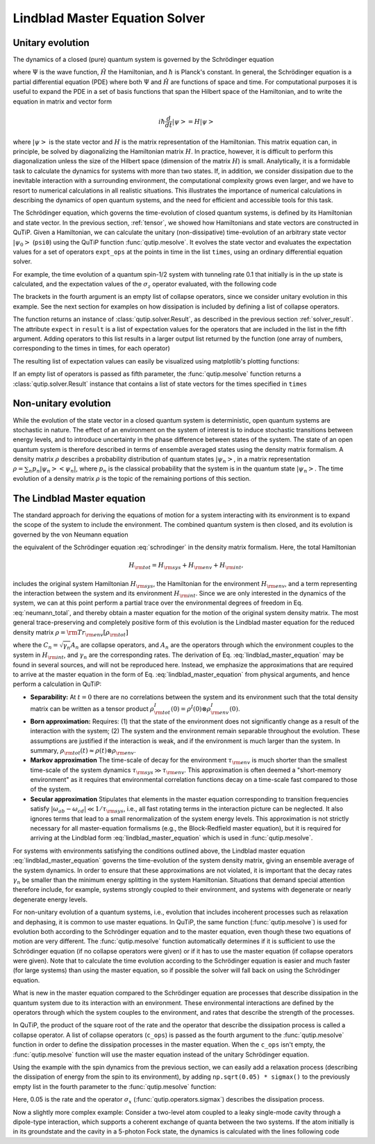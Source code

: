 .. _master:

*********************************
Lindblad Master Equation Solver
*********************************

.. _master-unitary:

Unitary evolution
====================
The dynamics of a closed (pure) quantum system is governed by the Schrödinger equation

.. math::
   :label: schrodinger

	i\hbar\frac{\partial}{\partial t}\Psi = \hat H \Psi,

where :math:`\Psi` is the wave function, :math:`\hat H` the Hamiltonian, and :math:`\hbar` is Planck's constant. In general, the Schrödinger equation is a partial differential equation (PDE) where both :math:`\Psi` and :math:`\hat H` are functions of space and time. For computational purposes it is useful to expand the PDE in a set of basis functions that span the Hilbert space of the Hamiltonian, and to write the equation in matrix and vector form

.. math::

   i\hbar\frac{d}{dt}\left|\psi\right> = H \left|\psi\right>

where :math:`\left|\psi\right>` is the state vector and :math:`H` is the matrix representation of the Hamiltonian. This matrix equation can, in principle, be solved by diagonalizing the Hamiltonian matrix :math:`H`. In practice, however, it is difficult to perform this diagonalization unless the size of the Hilbert space (dimension of the matrix :math:`H`) is small. Analytically, it is a formidable task to calculate the dynamics for systems with more than two states. If, in addition, we consider dissipation due to the inevitable interaction with a surrounding environment, the computational complexity grows even larger, and we have to resort to numerical calculations in all realistic situations. This illustrates the importance of numerical calculations in describing the dynamics of open quantum systems, and the need for efficient and accessible tools for this task.

The Schrödinger equation, which governs the time-evolution of closed quantum systems, is defined by its Hamiltonian and state vector. In the previous section, :ref:`tensor`, we showed how Hamiltonians and state vectors are constructed in QuTiP. Given a Hamiltonian, we can calculate the unitary (non-dissipative) time-evolution of an arbitrary state vector :math:`\left|\psi_0\right>` (``psi0``) using the QuTiP function :func:`qutip.mesolve`. It evolves the state vector and evaluates the expectation values for a set of operators ``expt_ops`` at the points in time in the list ``times``, using an ordinary differential equation solver.

For example, the time evolution of a quantum spin-1/2 system with tunneling rate 0.1 that initially is in the up state is calculated, and the  expectation values of the :math:`\sigma_z` operator evaluated, with the following code

.. plot::
    :context:

    >>> H = 2*np.pi * 0.1 * sigmax()
    >>> psi0 = basis(2, 0)
    >>> times = np.linspace(0.0, 10.0, 20)
    >>> result = sesolve(H, psi0, times, [sigmaz()])


The brackets in the fourth argument is an empty list of collapse operators, since we consider unitary evolution in this example. See the next section for examples on how dissipation is included by defining a list of collapse operators.

The function returns an instance of :class:`qutip.solver.Result`, as described in the previous section :ref:`solver_result`. The attribute ``expect`` in ``result`` is a list of expectation values for the operators that are included in the list in the fifth argument. Adding operators to this list results in a larger output list returned by the function (one array of numbers, corresponding to the times in times, for each operator)

.. plot::
    :context:

    >>> result = sesolve(H, psi0, times, [sigmaz(), sigmay()])
    >>> result.expect # doctest: +NORMALIZE_WHITESPACE
    [array([ 1.        ,  0.78914057,  0.24548559, -0.40169513, -0.8794735 ,
        -0.98636142, -0.67728219, -0.08258023,  0.54694721,  0.94581685,
         0.94581769,  0.54694945, -0.08257765, -0.67728015, -0.98636097,
        -0.87947476, -0.40169736,  0.24548326,  0.78913896,  1.        ]),
     array([ 0.00000000e+00, -6.14212640e-01, -9.69400240e-01, -9.15773457e-01,
            -4.75947849e-01,  1.64593874e-01,  7.35723339e-01,  9.96584419e-01,
             8.37167094e-01,  3.24700624e-01, -3.24698160e-01, -8.37165632e-01,
            -9.96584633e-01, -7.35725221e-01, -1.64596567e-01,  4.75945525e-01,
             9.15772479e-01,  9.69400830e-01,  6.14214701e-01,  2.77159958e-06])]

The resulting list of expectation values can easily be visualized using matplotlib's plotting functions:

.. plot::
    :context:

    >>> H = 2*np.pi * 0.1 * sigmax()
    >>> psi0 = basis(2, 0)
    >>> times = np.linspace(0.0, 10.0, 100)
    >>> result = sesolve(H, psi0, times, [sigmaz(), sigmay()])
    >>> fig, ax = plt.subplots()
    >>> ax.plot(result.times, result.expect[0]) # doctest: +SKIP
    >>> ax.plot(result.times, result.expect[1]) # doctest: +SKIP
    >>> ax.set_xlabel('Time') # doctest: +SKIP
    >>> ax.set_ylabel('Expectation values') # doctest: +SKIP
    >>> ax.legend(("Sigma-Z", "Sigma-Y")) # doctest: +SKIP
    >>> plt.show() # doctest: +SKIP

If an empty list of operators is passed as fifth parameter, the :func:`qutip.mesolve` function returns a :class:`qutip.solver.Result` instance that contains a list of state vectors for the times specified in ``times``

.. plot::
    :context: close-figs

    >>> times = [0.0, 1.0]
    >>> result = mesolve(H, psi0, times, [], [])
    >>> result.states # doctest: +NORMALIZE_WHITESPACE
    [Quantum object: dims = [[2], [1]], shape = (2, 1), type = ket
     Qobj data =
     [[1.]
      [0.]], Quantum object: dims = [[2], [1]], shape = (2, 1), type = ket
     Qobj data =
     [[0.80901699+0.j        ]
      [0.        -0.58778526j]]]

.. _master-nonunitary:

Non-unitary evolution
=======================

While the evolution of the state vector in a closed quantum system is deterministic, open quantum systems are stochastic in nature. The effect of an environment on the system of interest is to induce stochastic transitions between energy levels, and to introduce uncertainty in the phase difference between states of the system. The state of an open quantum system is therefore described in terms of ensemble averaged states using the density matrix formalism. A density matrix :math:`\rho` describes a probability distribution of quantum states :math:`\left|\psi_n\right>`, in a matrix representation :math:`\rho = \sum_n p_n \left|\psi_n\right>\left<\psi_n\right|`, where :math:`p_n` is the classical probability that the system is in the quantum state :math:`\left|\psi_n\right>`. The time evolution of a density matrix :math:`\rho` is the topic of the remaining portions of this section.

.. _master-master:

The Lindblad Master equation
=============================

The standard approach for deriving the equations of motion for a system interacting with its environment is to expand the scope of the system to include the environment. The combined quantum system is then closed, and its evolution is governed by the von Neumann equation

.. math::
   :label: neumann_total

   \dot \rho_{\rm tot}(t) = -\frac{i}{\hbar}[H_{\rm tot}, \rho_{\rm tot}(t)],

the equivalent of the Schrödinger equation :eq:`schrodinger` in the density matrix formalism. Here, the total Hamiltonian

.. math::

 	H_{\rm tot} = H_{\rm sys} + H_{\rm env} + H_{\rm int},

includes the original system Hamiltonian :math:`H_{\rm sys}`, the Hamiltonian for the environment :math:`H_{\rm env}`, and a term representing the interaction between the system and its environment :math:`H_{\rm int}`. Since we are only interested in the dynamics of the system, we can at this point perform a partial trace over the environmental degrees of freedom in Eq. :eq:`neumann_total`, and thereby obtain a master equation for the motion of the original system density matrix. The most general trace-preserving and completely positive form of this evolution is the Lindblad master equation for the reduced density matrix :math:`\rho = {\rm Tr}_{\rm env}[\rho_{\rm tot}]`

.. math::
	:label: lindblad_master_equation

	\dot\rho(t)=-\frac{i}{\hbar}[H(t),\rho(t)]+\sum_n \frac{1}{2} \left[2 C_n \rho(t) C_n^\dagger - \rho(t) C_n^\dagger C_n - C_n^\dagger C_n \rho(t)\right]

where the :math:`C_n = \sqrt{\gamma_n} A_n` are collapse operators, and :math:`A_n` are the operators through which the environment couples to the system in :math:`H_{\rm int}`, and :math:`\gamma_n` are the corresponding rates.  The derivation of Eq. :eq:`lindblad_master_equation` may be found in several sources, and will not be reproduced here.  Instead, we emphasize the approximations that are required to arrive at the master equation in the form of Eq. :eq:`lindblad_master_equation` from physical arguments, and hence perform a calculation in QuTiP:

- **Separability:** At :math:`t=0` there are no correlations between the system and its environment such that the total density matrix can be written as a tensor product :math:`\rho^I_{\rm tot}(0) = \rho^I(0) \otimes \rho^I_{\rm env}(0)`.

- **Born approximation:** Requires: (1) that the state of the environment does not significantly change as a result of the interaction with the system;  (2) The system and the environment remain separable throughout the evolution. These assumptions are justified if the interaction is weak, and if the environment is much larger than the system. In summary, :math:`\rho_{\rm tot}(t) \approx \rho(t)\otimes\rho_{\rm env}`.

- **Markov approximation** The time-scale of decay for the environment :math:`\tau_{\rm env}` is much shorter than the smallest time-scale of the system dynamics :math:`\tau_{\rm sys} \gg \tau_{\rm env}`. This approximation is often deemed a "short-memory environment" as it requires that environmental correlation functions decay on a time-scale fast compared to those of the system.

- **Secular approximation** Stipulates that elements in the master equation corresponding to transition frequencies satisfy :math:`|\omega_{ab}-\omega_{cd}| \ll 1/\tau_{\rm sys}`, i.e., all fast rotating terms in the interaction picture can be neglected. It also ignores terms that lead to a small renormalization of the system energy levels. This approximation is not strictly necessary for all master-equation formalisms (e.g., the Block-Redfield master equation), but it is required for arriving at the Lindblad form :eq:`lindblad_master_equation` which is used in :func:`qutip.mesolve`.


For systems with environments satisfying the conditions outlined above, the Lindblad master equation :eq:`lindblad_master_equation` governs the time-evolution of the system density matrix, giving an ensemble average of the system dynamics. In order to ensure that these approximations are not violated, it is important that the decay rates :math:`\gamma_n` be smaller than the minimum energy splitting in the system Hamiltonian. Situations that demand special attention therefore include, for example, systems strongly coupled to their environment, and systems with degenerate or nearly degenerate energy levels.


For non-unitary evolution of a quantum systems, i.e., evolution that includes
incoherent processes such as relaxation and dephasing, it is common to use
master equations. In QuTiP, the same function (:func:`qutip.mesolve`) is used for
evolution both according to the Schrödinger equation and to the master equation,
even though these two equations of motion are very different. The :func:`qutip.mesolve`
function automatically determines if it is sufficient to use the Schrödinger
equation (if no collapse operators were given) or if it has to use the
master equation (if collapse operators were given). Note that to calculate
the time evolution according to the Schrödinger equation is easier and much
faster (for large systems) than using the master equation, so if possible the
solver will fall back on using the Schrödinger equation.

What is new in the master equation compared to the Schrödinger equation are
processes that describe dissipation in the quantum system due to its interaction
with an environment. These environmental interactions are defined by the
operators through which the system couples to the environment, and rates that
describe the strength of the processes.

In QuTiP, the product of the square root of the rate and the operator that
describe the dissipation process is called a collapse operator. A list of
collapse operators (``c_ops``) is passed as the fourth argument to the
:func:`qutip.mesolve` function in order to define the dissipation processes in the master
equation. When the ``c_ops`` isn't empty, the :func:`qutip.mesolve` function will use
the master equation instead of the unitary Schrödinger equation.

Using the example with the spin dynamics from the previous section, we can
easily add a relaxation process (describing the dissipation of energy from the
spin to its environment), by adding ``np.sqrt(0.05) * sigmax()`` to
the previously empty list in the fourth parameter to the :func:`qutip.mesolve` function:


.. plot::
    :context:

    >>> times = np.linspace(0.0, 10.0, 100)
    >>> result = mesolve(H, psi0, times, [np.sqrt(0.05) * sigmax()], [sigmaz(), sigmay()])
    >>> fig, ax = plt.subplots()
    >>> ax.plot(times, result.expect[0]) # doctest: +SKIP
    >>> ax.plot(times, result.expect[1]) # doctest: +SKIP
    >>> ax.set_xlabel('Time') # doctest: +SKIP
    >>> ax.set_ylabel('Expectation values') # doctest: +SKIP
    >>> ax.legend(("Sigma-Z", "Sigma-Y"))  # doctest: +SKIP
    >>> plt.show() # doctest: +SKIP


Here, 0.05 is the rate and the operator :math:`\sigma_x` (:func:`qutip.operators.sigmax`) describes the dissipation
process.

Now a slightly more complex example: Consider a two-level atom coupled to a leaky single-mode cavity through a dipole-type interaction, which supports a coherent exchange of quanta between the two systems. If the atom initially is in its groundstate and the cavity in a 5-photon Fock state, the dynamics is calculated with the lines following code

.. plot::
    :context: close-figs

    >>> times = np.linspace(0.0, 10.0, 200)
    >>> psi0 = tensor(fock(2,0), fock(10, 5))
    >>> a  = tensor(qeye(2), destroy(10))
    >>> sm = tensor(destroy(2), qeye(10))
    >>> H = 2 * np.pi * a.dag() * a + 2 * np.pi * sm.dag() * sm + 2 * np.pi * 0.25 * (sm * a.dag() + sm.dag() * a)
    >>> result = mesolve(H, psi0, times, [np.sqrt(0.1)*a], [a.dag()*a, sm.dag()*sm])
    >>> plt.figure() # doctest: +SKIP
    >>> plt.plot(times, result.expect[0]) # doctest: +SKIP
    >>> plt.plot(times, result.expect[1]) # doctest: +SKIP
    >>> plt.xlabel('Time') # doctest: +SKIP
    >>> plt.ylabel('Expectation values') # doctest: +SKIP
    >>> plt.legend(("cavity photon number", "atom excitation probability")) # doctest: +SKIP
    >>> plt.show() # doctest: +SKIP
